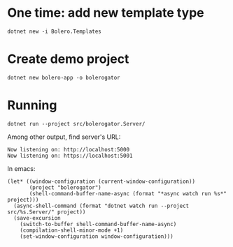 * One time: add new template type
#+begin_src shell
  dotnet new -i Bolero.Templates
#+end_src

* Create demo project
#+begin_src shell
  dotnet new bolero-app -o bolerogator
#+end_src

* Running
#+begin_src shell :exports code :results none
  dotnet run --project src/bolerogator.Server/
#+end_src

Among other output, find server's URL:
: Now listening on: http://localhost:5000
: Now listening on: https://localhost:5001

In emacs:
#+begin_src elisp :exports code :results none
  (let* ((window-configuration (current-window-configuration))
         (project "bolerogator")
         (shell-command-buffer-name-async (format "*async watch run %s*" project)))
    (async-shell-command (format "dotnet watch run --project src/%s.Server/" project))
    (save-excursion
      (switch-to-buffer shell-command-buffer-name-async)
      (compilation-shell-minor-mode +1)
      (set-window-configuration window-configuration)))
#+end_src
